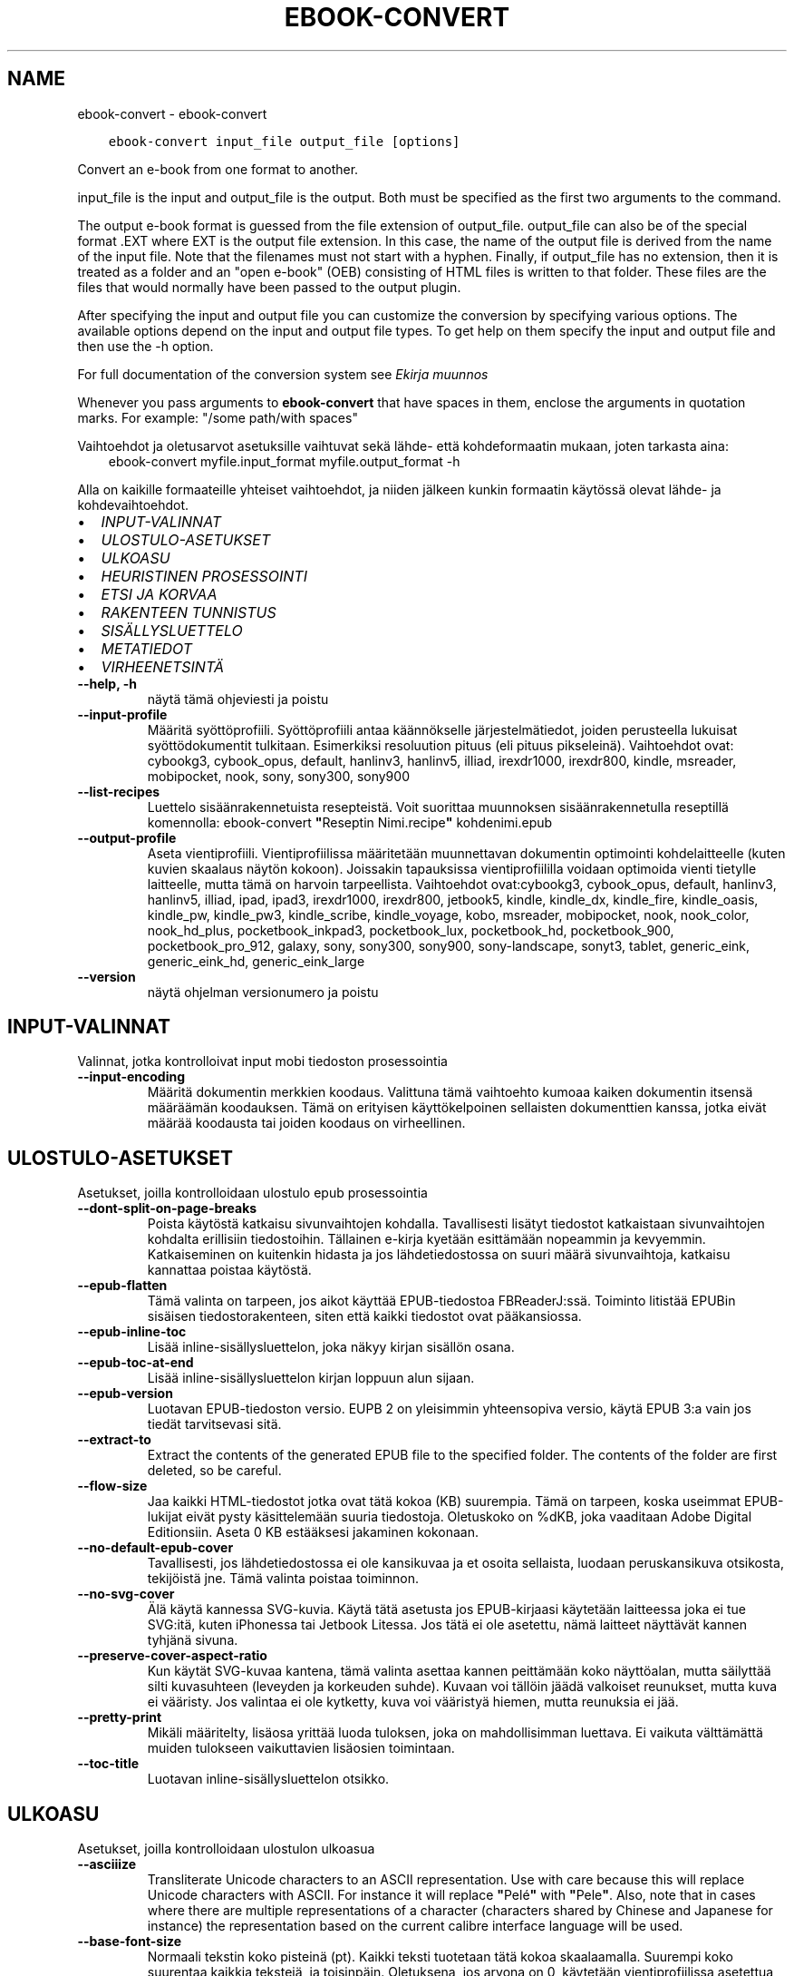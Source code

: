 .\" Man page generated from reStructuredText.
.
.
.nr rst2man-indent-level 0
.
.de1 rstReportMargin
\\$1 \\n[an-margin]
level \\n[rst2man-indent-level]
level margin: \\n[rst2man-indent\\n[rst2man-indent-level]]
-
\\n[rst2man-indent0]
\\n[rst2man-indent1]
\\n[rst2man-indent2]
..
.de1 INDENT
.\" .rstReportMargin pre:
. RS \\$1
. nr rst2man-indent\\n[rst2man-indent-level] \\n[an-margin]
. nr rst2man-indent-level +1
.\" .rstReportMargin post:
..
.de UNINDENT
. RE
.\" indent \\n[an-margin]
.\" old: \\n[rst2man-indent\\n[rst2man-indent-level]]
.nr rst2man-indent-level -1
.\" new: \\n[rst2man-indent\\n[rst2man-indent-level]]
.in \\n[rst2man-indent\\n[rst2man-indent-level]]u
..
.TH "EBOOK-CONVERT" "1" "helmikuuta 17, 2023" "6.13.0" "calibre"
.SH NAME
ebook-convert \- ebook-convert
.INDENT 0.0
.INDENT 3.5
.sp
.nf
.ft C
ebook\-convert input_file output_file [options]
.ft P
.fi
.UNINDENT
.UNINDENT
.sp
Convert an e\-book from one format to another.
.sp
input_file is the input and output_file is the output. Both must be specified as the first two arguments to the command.
.sp
The output e\-book format is guessed from the file extension of output_file. output_file can also be of the special format .EXT where EXT is the output file extension. In this case, the name of the output file is derived from the name of the input file. Note that the filenames must not start with a hyphen. Finally, if output_file has no extension, then it is treated as a folder and an \(dqopen e\-book\(dq (OEB) consisting of HTML files is written to that folder. These files are the files that would normally have been passed to the output plugin.
.sp
After specifying the input and output file you can customize the conversion by specifying various options. The available options depend on the input and output file types. To get help on them specify the input and output file and then use the \-h option.
.sp
For full documentation of the conversion system see
\fI\%Ekirja muunnos\fP
.sp
Whenever you pass arguments to \fBebook\-convert\fP that have spaces in them, enclose the arguments in quotation marks. For example: \(dq/some path/with spaces\(dq
.sp
Vaihtoehdot ja oletusarvot asetuksille vaihtuvat sekä lähde\- että kohdeformaatin mukaan, joten tarkasta aina:
.INDENT 0.0
.INDENT 3.5
ebook\-convert myfile.input_format myfile.output_format \-h
.UNINDENT
.UNINDENT
.sp
Alla on kaikille formaateille yhteiset vaihtoehdot, ja niiden jälkeen kunkin formaatin käytössä olevat lähde\- ja kohdevaihtoehdot.
.INDENT 0.0
.IP \(bu 2
\fI\%INPUT\-VALINNAT\fP
.IP \(bu 2
\fI\%ULOSTULO\-ASETUKSET\fP
.IP \(bu 2
\fI\%ULKOASU\fP
.IP \(bu 2
\fI\%HEURISTINEN PROSESSOINTI\fP
.IP \(bu 2
\fI\%ETSI JA KORVAA\fP
.IP \(bu 2
\fI\%RAKENTEEN TUNNISTUS\fP
.IP \(bu 2
\fI\%SISÄLLYSLUETTELO\fP
.IP \(bu 2
\fI\%METATIEDOT\fP
.IP \(bu 2
\fI\%VIRHEENETSINTÄ\fP
.UNINDENT
.INDENT 0.0
.TP
.B \-\-help, \-h
näytä tämä ohjeviesti ja poistu
.UNINDENT
.INDENT 0.0
.TP
.B \-\-input\-profile
Määritä syöttöprofiili. Syöttöprofiili antaa käännökselle järjestelmätiedot, joiden perusteella lukuisat syöttödokumentit tulkitaan. Esimerkiksi resoluution pituus (eli pituus pikseleinä). Vaihtoehdot ovat: cybookg3, cybook_opus, default, hanlinv3, hanlinv5, illiad, irexdr1000, irexdr800, kindle, msreader, mobipocket, nook, sony, sony300, sony900
.UNINDENT
.INDENT 0.0
.TP
.B \-\-list\-recipes
Luettelo sisäänrakennetuista resepteistä. Voit suorittaa muunnoksen sisäänrakennetulla reseptillä komennolla: ebook\-convert \fB\(dq\fPReseptin Nimi.recipe\fB\(dq\fP kohdenimi.epub
.UNINDENT
.INDENT 0.0
.TP
.B \-\-output\-profile
Aseta vientiprofiili. Vientiprofiilissa määritetään muunnettavan dokumentin optimointi kohdelaitteelle (kuten kuvien skaalaus näytön kokoon). Joissakin tapauksissa vientiprofiililla voidaan optimoida vienti tietylle laitteelle, mutta tämä on harvoin tarpeellista. Vaihtoehdot ovat:cybookg3, cybook_opus, default, hanlinv3, hanlinv5, illiad, ipad, ipad3, irexdr1000, irexdr800, jetbook5, kindle, kindle_dx, kindle_fire, kindle_oasis, kindle_pw, kindle_pw3, kindle_scribe, kindle_voyage, kobo, msreader, mobipocket, nook, nook_color, nook_hd_plus, pocketbook_inkpad3, pocketbook_lux, pocketbook_hd, pocketbook_900, pocketbook_pro_912, galaxy, sony, sony300, sony900, sony\-landscape, sonyt3, tablet, generic_eink, generic_eink_hd, generic_eink_large
.UNINDENT
.INDENT 0.0
.TP
.B \-\-version
näytä ohjelman versionumero ja poistu
.UNINDENT
.SH INPUT-VALINNAT
.sp
Valinnat, jotka kontrolloivat input mobi tiedoston prosessointia
.INDENT 0.0
.TP
.B \-\-input\-encoding
Määritä dokumentin merkkien koodaus. Valittuna tämä vaihtoehto kumoaa kaiken dokumentin itsensä määräämän koodauksen. Tämä on erityisen käyttökelpoinen sellaisten dokumenttien kanssa, jotka eivät määrää koodausta tai joiden koodaus on virheellinen.
.UNINDENT
.SH ULOSTULO-ASETUKSET
.sp
Asetukset, joilla kontrolloidaan ulostulo epub prosessointia
.INDENT 0.0
.TP
.B \-\-dont\-split\-on\-page\-breaks
Poista käytöstä katkaisu sivunvaihtojen kohdalla. Tavallisesti lisätyt tiedostot katkaistaan sivunvaihtojen kohdalta erillisiin tiedostoihin. Tällainen e\-kirja kyetään esittämään nopeammin ja kevyemmin. Katkaiseminen on kuitenkin hidasta ja jos lähdetiedostossa on suuri määrä sivunvaihtoja, katkaisu kannattaa poistaa käytöstä.
.UNINDENT
.INDENT 0.0
.TP
.B \-\-epub\-flatten
Tämä valinta on tarpeen, jos aikot käyttää EPUB\-tiedostoa FBReaderJ:ssä. Toiminto litistää EPUBin sisäisen tiedostorakenteen, siten että kaikki tiedostot ovat pääkansiossa.
.UNINDENT
.INDENT 0.0
.TP
.B \-\-epub\-inline\-toc
Lisää inline\-sisällysluettelon, joka näkyy kirjan sisällön osana.
.UNINDENT
.INDENT 0.0
.TP
.B \-\-epub\-toc\-at\-end
Lisää inline\-sisällysluettelon kirjan loppuun alun sijaan.
.UNINDENT
.INDENT 0.0
.TP
.B \-\-epub\-version
Luotavan EPUB\-tiedoston versio. EUPB 2 on yleisimmin yhteensopiva versio, käytä EPUB 3:a vain jos tiedät tarvitsevasi sitä.
.UNINDENT
.INDENT 0.0
.TP
.B \-\-extract\-to
Extract the contents of the generated EPUB file to the specified folder. The contents of the folder are first deleted, so be careful.
.UNINDENT
.INDENT 0.0
.TP
.B \-\-flow\-size
Jaa kaikki HTML\-tiedostot jotka ovat tätä kokoa (KB) suurempia. Tämä on tarpeen, koska useimmat EPUB\-lukijat eivät pysty käsittelemään suuria tiedostoja. Oletuskoko on %dKB, joka vaaditaan Adobe Digital Editionsiin. Aseta 0 KB estääksesi jakaminen kokonaan.
.UNINDENT
.INDENT 0.0
.TP
.B \-\-no\-default\-epub\-cover
Tavallisesti, jos lähdetiedostossa ei ole kansikuvaa ja et osoita sellaista, luodaan peruskansikuva otsikosta, tekijöistä jne. Tämä valinta poistaa toiminnon.
.UNINDENT
.INDENT 0.0
.TP
.B \-\-no\-svg\-cover
Älä käytä kannessa SVG\-kuvia. Käytä tätä asetusta jos EPUB\-kirjaasi käytetään laitteessa joka ei tue SVG:itä, kuten iPhonessa tai Jetbook Litessa. Jos tätä ei ole asetettu, nämä laitteet näyttävät kannen tyhjänä sivuna.
.UNINDENT
.INDENT 0.0
.TP
.B \-\-preserve\-cover\-aspect\-ratio
Kun käytät SVG\-kuvaa kantena, tämä valinta asettaa kannen peittämään koko näyttöalan, mutta säilyttää silti kuvasuhteen (leveyden ja korkeuden suhde). Kuvaan voi tällöin jäädä valkoiset reunukset, mutta kuva ei vääristy. Jos valintaa ei ole kytketty, kuva voi vääristyä hiemen, mutta reunuksia ei jää.
.UNINDENT
.INDENT 0.0
.TP
.B \-\-pretty\-print
Mikäli määritelty, lisäosa yrittää luoda tuloksen, joka on mahdollisimman luettava. Ei vaikuta välttämättä muiden tulokseen vaikuttavien lisäosien toimintaan.
.UNINDENT
.INDENT 0.0
.TP
.B \-\-toc\-title
Luotavan inline\-sisällysluettelon otsikko.
.UNINDENT
.SH ULKOASU
.sp
Asetukset, joilla kontrolloidaan ulostulon ulkoasua
.INDENT 0.0
.TP
.B \-\-asciiize
Transliterate Unicode characters to an ASCII representation. Use with care because this will replace Unicode characters with ASCII. For instance it will replace \fB\(dq\fPPelé\fB\(dq\fP with \fB\(dq\fPPele\fB\(dq\fP\&. Also, note that in cases where there are multiple representations of a character (characters shared by Chinese and Japanese for instance) the representation based on the current calibre interface language will be used.
.UNINDENT
.INDENT 0.0
.TP
.B \-\-base\-font\-size
Normaali tekstin koko pisteinä (pt). Kaikki teksti tuotetaan tätä kokoa skaalaamalla. Suurempi koko suurentaa kaikkia tekstejä, ja toisinpäin. Oletuksena, jos arvona on 0, käytetään vientiprofiilissa asetettua arvoa.
.UNINDENT
.INDENT 0.0
.TP
.B \-\-change\-justification
Vaihda tekstin tasaus. Arvo \fB\(dq\fPleft\fB\(dq\fP muuntaa kaiken tekstin vasemmalle tasatuksi. Arvo \fB\(dq\fPjustify\fB\(dq\fP muuntaa kaiken tekstin tasapalstaksi. Arvo \fB\(dq\fPoriginal\fB\(dq\fP (oletus) säilyttää alkuperäisen tasauksen lähdetiedostosta. Huomaa, että vain jotkin kohdeformaatit tukevat tasapalstaa.
.UNINDENT
.INDENT 0.0
.TP
.B \-\-disable\-font\-rescaling
Kytke tekstikoon skaalaus pois päältä.
.UNINDENT
.INDENT 0.0
.TP
.B \-\-embed\-all\-fonts
Upota kaikki dokumentissa viitatut fontit jos ne eivät ole jo upotettuina. Fontteja etsitään järjestelmästäsi, ja läydetyt fontit upotetaan. Upottaminen toimii vain sitä tukevissa formaateissa, kuten EPUB, AZW3, DOCX ja PDF. Varmistathan, että sinulla on lisenssi fontin upottamiseen.
.UNINDENT
.INDENT 0.0
.TP
.B \-\-embed\-font\-family
Upota valittu fonttitiedosto kirjaan. Tästä tulee kirjan \fB\(dq\fPperusfontti\fB\(dq\fP\&. Jos lähdetiedostossa on omat fonttinsa, ne voivat ohittaa tämän fontin. Voit käyttää tyyliasetusten suodatusta lähdetiedoston fonttien poistamiseen. Huomaa, että fontin upottaminen toimii vain joissakin formaateissa, kuten EPUB, AZW3 ja DOCX.
.UNINDENT
.INDENT 0.0
.TP
.B \-\-expand\-css
Oletuksena calibre käyttää CSS\-määritysten lyhennettyjä muotoja, mm. margin, padding, border jne. Valinta kytkee käyttöön täydet, laajennetut muodot. Nook ei pysty käsittelemään lyhennettyjä muotoja, ja Nookin muunnosprofiilit käyttävät aina laajennettua muotoa EPUB\-tiedostoissa.
.UNINDENT
.INDENT 0.0
.TP
.B \-\-extra\-css
Polku CSS\-stylesheetiin tai suoraan CSS:ää. Tämä CSS lisätään lähdetiedoston tyylisääntöihin, jotta se voi ohittaa noita sääntöjä.
.UNINDENT
.INDENT 0.0
.TP
.B \-\-filter\-css
Pilkuin erotettu lista CSS\-määreitä, jotka poistetaan kaikista CSS\-säännöistä. Hyödyllistä, jos jonkin tyylimäärityksen ohittaminen ei muuten onnistu. Esimerkiksi: font\-family,color,margin\-left,margin\-right
.UNINDENT
.INDENT 0.0
.TP
.B \-\-font\-size\-mapping
CSS\-tekstikokojen vastavuus tekstikokoihin pisteinä (pt). Esimerkkiarvo on 12,12,14,16,18,20,22,24, joka vastaa kokoja xx\-small\->xx\-large. Tekstinskaalausalgoritmi käyttää näitä kokoja tekstikoon älykkääseen skaalaukseen. Oletuksena käytetään vastaavuutta, joka perustuu valitsemaasi vientiprofiiliin.
.UNINDENT
.INDENT 0.0
.TP
.B \-\-insert\-blank\-line
Lisää tyhjä rivi kappaleiden väliin. Ei toimi, jos lähdetiedosto ei käytä kappaleita (<p> tai <div> \-tageja).
.UNINDENT
.INDENT 0.0
.TP
.B \-\-insert\-blank\-line\-size
Aseta tyhjien lisättyjen rivien korkeus (em). Rivien korkeus on kaksi kertaa tämä arvo.
.UNINDENT
.INDENT 0.0
.TP
.B \-\-keep\-ligatures
Säilytä ligatuurit lähdetiedostosta. Ligatuuri on erityinen kahden merkin typografinen yhdistelmä, kuten ff, fi, fl jne. Useimmat elukijat eivät tue ligatuureja, joten ne eivät yleensä näy oikein. Oletuksen calibre muuntaa ligatuurin vastaaviksi vakiomerkeiksi. Tämä valinta säilyttää ligatuurit.
.UNINDENT
.INDENT 0.0
.TP
.B \-\-line\-height
Rivinkorkeus pisteinä (pt). Tekstirivien välistys. Koskee vain elementtejä, jotka eivät määrittele omaa rivinkorkeuttaan. Useimmiten minimirivinkorkeus on hyödyllisempi asetus. Oletuksena ei suoriteta mitään rivinkorkeuden muokkausta.
.UNINDENT
.INDENT 0.0
.TP
.B \-\-linearize\-tables
Jotkin huonosti suunnitellut dokumentit käyttävät taulukoita tekstin asetteluun sivulle. Muunnoksessa niiden rivit usein venyvät sivun ulkopuolelle yms. Tämä valinta purkaa sisällön taulukoista ja esittää sen rivitetyssä muodossa.
.UNINDENT
.INDENT 0.0
.TP
.B \-\-margin\-bottom
Aseta alamarginaali pisteinä (pt). Oletus on 5.0. Nollaa pienempi luku estää marginaalin asettamisen (jolloin säilytetään alkuperäisen dokumentin marginaali). Huom: Sivupohjaisilla formaateilla kuten DOCX ja PDF on omat marginaalisetuksensa, jotka ohittavat tämän.
.UNINDENT
.INDENT 0.0
.TP
.B \-\-margin\-left
Aseta vasen marginaali pisteinä (pt). Oletus on 5.0. Nollaa pienempi luku estää marginaalin asettamisen (jolloin säilytetään alkuperäisen dokumentin marginaali). Huom: Sivupohjaisilla formaateilla kuten DOCX ja PDF on omat marginaalisetuksensa, jotka ohittavat tämän.
.UNINDENT
.INDENT 0.0
.TP
.B \-\-margin\-right
Aseta oikea marginaali pisteinä (pt). Oletus on 5.0. Nollaa pienempi luku estää marginaalin asettamisen (jolloin säilytetään alkuperäisen dokumentin marginaali). Huom: Sivupohjaisilla formaateilla kuten DOCX ja PDF on omat marginaalisetuksensa, jotka ohittavat tämän.
.UNINDENT
.INDENT 0.0
.TP
.B \-\-margin\-top
Aseta ylämarginaali pisteinä (pt). Oletus on 5.0. Nollaa pienempi luku estää marginaalin asettamisen (jolloin säilytetään alkuperäisen dokumentin marginaali). Huom: Sivupohjaisilla formaateilla kuten DOCX ja PDF on omat marginaalisetuksensa, jotka ohittavat tämän.
.UNINDENT
.INDENT 0.0
.TP
.B \-\-minimum\-line\-height
Rivinkorkeuden minimi, prosenttiarvona lasketusta tekstielementin korkeudesta. calibre tarkastaa, että kaikilla elementeillä on vähintään tämä rivinkorkeus, riippumatta lähdetiedoston asetuksista. Aseta 0 poistaaksesi käytöstä. Oletus on 120%. Käytä tätä asetusta suoran rivikorkeuden sijaan, ellet ole varma että haluat tehdä toisin. Esimerkiksi \fB\(dq\fPtuplarivin\fB\(dq\fP saat asettamalla arvoksi 240.
.UNINDENT
.INDENT 0.0
.TP
.B \-\-remove\-paragraph\-spacing
Poista kappaleiden väliset tyhjät rivit. Asettaa myös 1.5 em sisennyksen kappaleisiin. Välistyksen poistaminen ei toimi, jos lähdetiedosto ei käytä kappaleita (<p> tai <div> tägi).
.UNINDENT
.INDENT 0.0
.TP
.B \-\-remove\-paragraph\-spacing\-indent\-size
Kun calibre poistaa tyhjiä rivejä kappaleiden välistä, se asettaa myös kappalesisennyksen, jotta kappaleet ovat erotettavissa. Arvo asettaa sisennyksen leveyden (em). Jos asetat negatiivisen arvon, säilytetään lähdetiedoston kappalesisennys.
.UNINDENT
.INDENT 0.0
.TP
.B \-\-smarten\-punctuation
Convert plain quotes, dashes and ellipsis to their typographically correct equivalents. For details, see \fI\%https://daringfireball.net/projects/smartypants\fP\&.
.UNINDENT
.INDENT 0.0
.TP
.B \-\-subset\-embedded\-fonts
Osita kaikki upotetut fontit. Kaikki fontit rajataan vain dokumentissa käytettyihin merkkeihin. Tämä pienentää fonttitiedostojen kokoa. Etenkin erittäin suuria fonttitiedostoja käyttäessä tämä on hyvin hyödyllistä.
.UNINDENT
.INDENT 0.0
.TP
.B \-\-transform\-css\-rules
Polku tiedostoon jossa on sääntöjä käytettäväksi kirjan CSS\-tyylien muunnoksessa. Helpoin tapa tällaisen tiedoston luomiseen on käyttää graafisen käyttöliittymän aputoimintoa sääntöjen luomiseen, \fB\(dq\fPUlkoasu \-> Muunnostyylit\fB\(dq\fP\-osassa muunnosikkunaa. Kun olet määritellyt säännöt, voit tallentaa ne tiedostoon \fB\(dq\fPVie\fB\(dq\fP\-painikkeella.
.UNINDENT
.INDENT 0.0
.TP
.B \-\-transform\-html\-rules
Path to a file containing rules to transform the HTML in this book. The easiest way to create such a file is to use the wizard for creating rules in the calibre GUI. Access it in the \fB\(dq\fPLook & feel\->Transform HTML\fB\(dq\fP section of the conversion dialog. Once you create the rules, you can use the \fB\(dq\fPExport\fB\(dq\fP button to save them to a file.
.UNINDENT
.INDENT 0.0
.TP
.B \-\-unsmarten\-punctuation
Muunna typografisesti tarkat lainausmerkit, väliviivat ja perättäiset pisteet niiden tavanomaisiksi vastineiksi.
.UNINDENT
.SH HEURISTINEN PROSESSOINTI
.sp
Muokkaa dokumentin tekstiä ja rakennetta yleisillä sääntömalleilla. Oletuksen poissa käytöstä. Käytä \-\-enable\-heuristics ottaaksesi käyttöön. Yksittäisiä toimintoja voi sammuttaa \-\-disable\-
.nf
*
.fi
\-valinnoilla.
.INDENT 0.0
.TP
.B \-\-disable\-dehyphenate
Analysoi dokumentin tavutetut sanat. Dokumentin omaa sisältöä käytetään tunnistamaan tulisiko väliviiva poistaa vai säilyttää.
.UNINDENT
.INDENT 0.0
.TP
.B \-\-disable\-delete\-blank\-paragraphs
Poista tyhjät kappaleet kappaleiden välistä.
.UNINDENT
.INDENT 0.0
.TP
.B \-\-disable\-fix\-indents
Muunna perättäisistä sitovista välilyönneistä tehdyt sisennykset CSS\-sisennyksiksi.
.UNINDENT
.INDENT 0.0
.TP
.B \-\-disable\-format\-scene\-breaks
Vasempaan tasatut kohtausten vaihdokset keskitetään. Korvaa useilla tyhjillä riveillä tehdyn kohtausten vaihdoksen vaakaviivalla.
.UNINDENT
.INDENT 0.0
.TP
.B \-\-disable\-italicize\-common\-cases
Etsi yleisiä sanoja sekä rakenteita joilla merkitään kursivointeja ja kursivoi nämä kohdat.
.UNINDENT
.INDENT 0.0
.TP
.B \-\-disable\-markup\-chapter\-headings
Tunnista muotoilemattomat lukujen otsikot ja alaotsikot. Muuntaa ne h2 ja h3 tägeiksi. Tästä ei vielä muodostu sisällysluetteloa, mutta toimintoa voidaan hyödyntää rakenteen luomisessa sisällyluettelon generoimisen yhteydessä.
.UNINDENT
.INDENT 0.0
.TP
.B \-\-disable\-renumber\-headings
Etsii perättäisiä <h1> tai <h2> tägejä. Tägit numeroidaan uusiksi, jotta lukujen otsikot eivät katkea kesken.
.UNINDENT
.INDENT 0.0
.TP
.B \-\-disable\-unwrap\-lines
Poista turhat rivinvaihdot päättelemällä kappaleet välimerkeistä ja muista muista muotoiluista.
.UNINDENT
.INDENT 0.0
.TP
.B \-\-enable\-heuristics
Ota heuristinen prosessointi käyttöön. Valinta vaaditaan, jotta heuristista prosessointia suoritetaan.
.UNINDENT
.INDENT 0.0
.TP
.B \-\-html\-unwrap\-factor
Pituuden suhdeluku, jolla arvioida mistä riveistä tulisi poistaa rivitys. Käyvät arvot ovat desimaalilukuja välillä 0\-1. Oletus on 0.4, hiukan rivipituuksien mediaanin alapuolella. Jos vain harvoista dokumentin riveistä tarvitsee poistaa rivitys, tarvitaan pienempi suhdeluku.
.UNINDENT
.INDENT 0.0
.TP
.B \-\-replace\-scene\-breaks
Korvaa kohtausten vaihdokset asetetulla tekstillä. Oletuksena käytetään lähdetiedoston tekstiä.
.UNINDENT
.SH ETSI JA KORVAA
.sp
Muokkaka dokumentin tekstiä ja rakennetta käyttäjän asettamilla säännöillä.
.INDENT 0.0
.TP
.B \-\-search\-replace
Polku tiedostoon jossa on etsi ja korvaa \-regular expressionit. Tiedoston tulee muodostua perättäisistä riveistä, hakulauseke ja korvauslauseke (joka voi olla myös tyhjä rivi). Lausekkeen tulee noudattaa Python regex \-syntaksia ja tiedoston tulee käyttää UTF\-8\-merkistöä.
.UNINDENT
.INDENT 0.0
.TP
.B \-\-sr1\-replace
Korvaava teksti sr1\-searchilla löydetylle tekstille.
.UNINDENT
.INDENT 0.0
.TP
.B \-\-sr1\-search
Hakulauseke (regular expression) joka korvataan sr1\-replacella.
.UNINDENT
.INDENT 0.0
.TP
.B \-\-sr2\-replace
Korvaava teksti sr2\-searchilla löydetylle tekstille.
.UNINDENT
.INDENT 0.0
.TP
.B \-\-sr2\-search
Hakulauseke (regular expression) joka korvataan sr2\-replacella.
.UNINDENT
.INDENT 0.0
.TP
.B \-\-sr3\-replace
Korvaava teksti sr3\-searchilla löydetylle tekstille.
.UNINDENT
.INDENT 0.0
.TP
.B \-\-sr3\-search
Hakulauseke (regular expression) joka korvataan sr3\-replacella.
.UNINDENT
.SH RAKENTEEN TUNNISTUS
.sp
Kontrolloi asiakirjan rakenteen automaattista tunnistusta.
.INDENT 0.0
.TP
.B \-\-chapter
XPath\-lauseke lukujen otsikoiden poimimiseksi. Oletuksena huomioidaan <h1> tai <h2> tägit joissa on sanat \fB\(dq\fPchapter\fB\(dq\fP, \fB\(dq\fPbook\fB\(dq\fP, \fB\(dq\fPsection\fB\(dq\fP, \fB\(dq\fPprologue\fB\(dq\fP, \fB\(dq\fPepilogue\fB\(dq\fP tai \fB\(dq\fPpart\fB\(dq\fP lukujen otsikoiksi, kuten myös tägit joiden class=\fB\(dq\fPchapter\fB\(dq\fP\&. Lauseke tulee kääntyä listaksi elementtejä. Poista otsikoiden tunnistaminen käytöstä arvolla \fB\(dq\fP/\fB\(dq\fP\&.  Katso calibren käyttöohjeesta XPathin käyttöopastus.
.UNINDENT
.INDENT 0.0
.TP
.B \-\-chapter\-mark
Aseta lukujen merkintätapa. Arvo \fB\(dq\fPpagebreak\fB\(dq\fP lisää sivunvaihdot ennen lukuja. Arvo \fB\(dq\fPrule\fB\(dq\fP lisää vaakaviivan ennen lukuja. Arvo \fB\(dq\fPnone\fB\(dq\fP estää lukujen merkitsemisen ja arvo \fB\(dq\fPboth\fB\(dq\fP lisää sekä sivunvaihdon että vaakaviivan.
.UNINDENT
.INDENT 0.0
.TP
.B \-\-disable\-remove\-fake\-margins
Joissakin dokumenteissa oikea ja vasen marginaali on ilmoitettu jokaiselle kappaleelle erikseen. calibre pyrkii etsimään ja poistamaan tällaiset marginaalit. Joskus kuitenkin poistuu vääriä marginaaliasetuksia Voit estää poiston tällä valinnalla.
.UNINDENT
.INDENT 0.0
.TP
.B \-\-insert\-metadata
Lisää metatiedot kirjan alkuun. Hyödyllistä, jos lukulaitteesi ei tue metatietojen normaalia esittämistä/hakua.
.UNINDENT
.INDENT 0.0
.TP
.B \-\-page\-breaks\-before
XPath\-lauseke. Lisää sivunvaihdot ennen tiettyjä elementtejä. Poista käytöstä lausekkeella: /
.UNINDENT
.INDENT 0.0
.TP
.B \-\-prefer\-metadata\-cover
Käytä lähdetiedostosta havaittua kansikuvaa erikseen määritellyn kansikuvan sijaan.
.UNINDENT
.INDENT 0.0
.TP
.B \-\-remove\-first\-image
Poista ekirjan ensimmäinen kuva. Hyödyllistä, jos lähdetiedostossa on kansikuva, jota ei tunnisteta kanneksi.  Jos asetat oman kansikuvan sen sijaan, tämä valinta estää kahden kannen muodostumisen kirjaan.
.UNINDENT
.INDENT 0.0
.TP
.B \-\-start\-reading\-at
XPath\-lauseke lukemisen aloituskohdan löytämiseen dokumentista. Jotkin lukuohjelmat (etenkin Kindle) käyttävät tätä kohtaa kirjan avaamiseen. Katso lisäominaisuuksia XPath\-opastuksesta calibre\-käyttöohjeesta.
.UNINDENT
.SH SISÄLLYSLUETTELO
.sp
Kontrolloi Sisällysluettelon automaattista luomista. Oletuksena, jos lähdetiedostolla on Sisällysluettelo, sitä käytetään automaattisesti luodun sijaan.
.INDENT 0.0
.TP
.B \-\-duplicate\-links\-in\-toc
Salli sisällysluettelossa toistuvat rivit, eli samansisältöiset rivit, kunhan ne osoittavat eri kohtiin dokumentissa.
.UNINDENT
.INDENT 0.0
.TP
.B \-\-level1\-toc
XPath\-lauseke joka määrittää kaikki tägit joiden tulee esiintyä sisällysluettelon tasolla 1. Asetus tässä ohittaa kaikki muut automaattisesti tunnistetut otsikot. Katso calibren käyttöohjeesta XPathin käyttöopastus.
.UNINDENT
.INDENT 0.0
.TP
.B \-\-level2\-toc
XPath\-lauseke joka määrittää kaikki tägit joiden tulee esiintyä sisällysluettelon tasolla 2. Tasot sijoittuvat vastaavan ylemmän tason alle. Katso calibren käyttöohjeesta XPathin käyttöopastus.
.UNINDENT
.INDENT 0.0
.TP
.B \-\-level3\-toc
XPath\-lauseke joka määrittää kaikki tägit joiden tulee esiintyä sisällysluettelon tasolla 3. Tasot sijoittuvat vastaavan ylemmän tason alle. Katso calibren käyttöohjeesta XPathin käyttöopastus.
.UNINDENT
.INDENT 0.0
.TP
.B \-\-max\-toc\-links
Maksimimäärä linkkejä sisällysluettelossa. 0 poistaa rajan käytöstä. Oletus: 50. Linkit lisätään sisällysluetteloon vain jos lukuja on tätä arvoa vähemmän.
.UNINDENT
.INDENT 0.0
.TP
.B \-\-no\-chapters\-in\-toc
Älä lisää automaattisesti havaittuja lukuja sisällysluetteloon.
.UNINDENT
.INDENT 0.0
.TP
.B \-\-toc\-filter
Poista sisällysluettelosta rivit, joiden sisältö vastaa asetettua regexp\-lauseketta. Nämä rivit sekä niiden alarivit karsitaan luettelosta.
.UNINDENT
.INDENT 0.0
.TP
.B \-\-toc\-threshold
Jos lukuja löydetään vähemmän kuin tämä lukumäärä, sisällysluetteloon asetetaan linkit. Oletus: 6
.UNINDENT
.INDENT 0.0
.TP
.B \-\-use\-auto\-toc
Yleensä, jos tiedostossa on jo sisällysluettelo, sitä käytetään automaattisesti luodun sijaan. Valinta asettaa aina käyttöön automaattisesti luodun sisällysluettelon.
.UNINDENT
.SH METATIEDOT
.sp
Asetukset ulostulon metatiedoille
.INDENT 0.0
.TP
.B \-\-author\-sort
Teksti jota käytetään tekijän mukaan järjestämiseen.
.UNINDENT
.INDENT 0.0
.TP
.B \-\-authors
Aseta tekijät. Useammat tekijät erotetaan puolipisteillä.
.UNINDENT
.INDENT 0.0
.TP
.B \-\-book\-producer
Aseta kirjan tuottaja.
.UNINDENT
.INDENT 0.0
.TP
.B \-\-comments
Aseta kirjan kuvaus.
.UNINDENT
.INDENT 0.0
.TP
.B \-\-cover
Aseta kansi osoitetusta tiedostosta tai URL:stä.
.UNINDENT
.INDENT 0.0
.TP
.B \-\-isbn
Anna kirjan ISBN
.UNINDENT
.INDENT 0.0
.TP
.B \-\-language
Anna kieli
.UNINDENT
.INDENT 0.0
.TP
.B \-\-pubdate
Aseta julkaisupäivämäärä (oletetaan käyttävän paikallista aikavyöhykettä, ellei aikavyöhykettä ilmoiteta erikseen)
.UNINDENT
.INDENT 0.0
.TP
.B \-\-publisher
Aseta kirjan julkaisija.
.UNINDENT
.INDENT 0.0
.TP
.B \-\-rating
Aseta arvosana. Luku 1\-5
.UNINDENT
.INDENT 0.0
.TP
.B \-\-read\-metadata\-from\-opf, \-\-from\-opf, \-m
Lue metatiedot osoitetusta OPF\-tiedostosta. Luetut metatiedot ohittavat lähdetiedostosta löytyvät tiedot.
.UNINDENT
.INDENT 0.0
.TP
.B \-\-series
Aseta sarja johon kirja kuuluu.
.UNINDENT
.INDENT 0.0
.TP
.B \-\-series\-index
Aseta kirjan järjestysnumero sarjassa.
.UNINDENT
.INDENT 0.0
.TP
.B \-\-tags
Aseta kirjan tägit. Muotona pilkuin erotettu lista.
.UNINDENT
.INDENT 0.0
.TP
.B \-\-timestamp
Aseta kirja aikaleima (ei enää käytössä missään)
.UNINDENT
.INDENT 0.0
.TP
.B \-\-title
Anna otsikko
.UNINDENT
.INDENT 0.0
.TP
.B \-\-title\-sort
Nimen muoto jota käytetään järjestämiseen.
.UNINDENT
.SH VIRHEENETSINTÄ
.sp
Asetukset, joilla muunnoksen vianmääritystä helpotetaan
.INDENT 0.0
.TP
.B \-\-debug\-pipeline, \-d
Save the output from different stages of the conversion pipeline to the specified folder. Useful if you are unsure at which stage of the conversion process a bug is occurring.
.UNINDENT
.INDENT 0.0
.TP
.B \-\-verbose, \-v
Kuvausten tarkkuustaso. Useampi määrittely tuottaa yksityiskohtaisemmat kuvaukset. Kaksinkertainen asetus tuottaa täyden tarkkuustason, yksi kerta keskimääräisen ja nolla kertaa vähäisimman tarkkuustason.
.UNINDENT
.SH AUTHOR
Kovid Goyal
.SH COPYRIGHT
Kovid Goyal
.\" Generated by docutils manpage writer.
.
